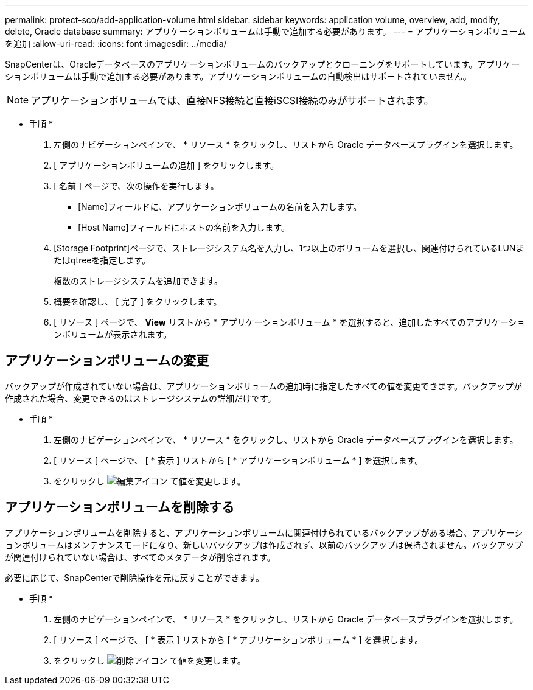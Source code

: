 ---
permalink: protect-sco/add-application-volume.html 
sidebar: sidebar 
keywords: application volume, overview, add, modify, delete, Oracle database 
summary: アプリケーションボリュームは手動で追加する必要があります。 
---
= アプリケーションボリュームを追加
:allow-uri-read: 
:icons: font
:imagesdir: ../media/


[role="lead"]
SnapCenterは、Oracleデータベースのアプリケーションボリュームのバックアップとクローニングをサポートしています。アプリケーションボリュームは手動で追加する必要があります。アプリケーションボリュームの自動検出はサポートされていません。


NOTE: アプリケーションボリュームでは、直接NFS接続と直接iSCSI接続のみがサポートされます。

* 手順 *

. 左側のナビゲーションペインで、 * リソース * をクリックし、リストから Oracle データベースプラグインを選択します。
. [ アプリケーションボリュームの追加 ] をクリックします。
. [ 名前 ] ページで、次の操作を実行します。
+
** [Name]フィールドに、アプリケーションボリュームの名前を入力します。
** [Host Name]フィールドにホストの名前を入力します。


. [Storage Footprint]ページで、ストレージシステム名を入力し、1つ以上のボリュームを選択し、関連付けられているLUNまたはqtreeを指定します。
+
複数のストレージシステムを追加できます。

. 概要を確認し、 [ 完了 ] をクリックします。
. [ リソース ] ページで、 *View* リストから * アプリケーションボリューム * を選択すると、追加したすべてのアプリケーションボリュームが表示されます。




== アプリケーションボリュームの変更

バックアップが作成されていない場合は、アプリケーションボリュームの追加時に指定したすべての値を変更できます。バックアップが作成された場合、変更できるのはストレージシステムの詳細だけです。

* 手順 *

. 左側のナビゲーションペインで、 * リソース * をクリックし、リストから Oracle データベースプラグインを選択します。
. [ リソース ] ページで、 [ * 表示 ] リストから [ * アプリケーションボリューム * ] を選択します。
. をクリックし image:../media/edit_icon.gif["編集アイコン"] て値を変更します。




== アプリケーションボリュームを削除する

アプリケーションボリュームを削除すると、アプリケーションボリュームに関連付けられているバックアップがある場合、アプリケーションボリュームはメンテナンスモードになり、新しいバックアップは作成されず、以前のバックアップは保持されません。バックアップが関連付けられていない場合は、すべてのメタデータが削除されます。

必要に応じて、SnapCenterで削除操作を元に戻すことができます。

* 手順 *

. 左側のナビゲーションペインで、 * リソース * をクリックし、リストから Oracle データベースプラグインを選択します。
. [ リソース ] ページで、 [ * 表示 ] リストから [ * アプリケーションボリューム * ] を選択します。
. をクリックし image:../media/delete_icon.gif["削除アイコン"] て値を変更します。

